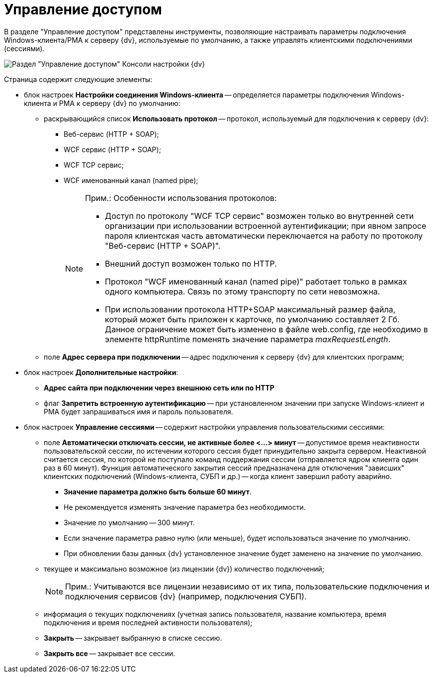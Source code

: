 = Управление доступом

В разделе "Управление доступом" представлены инструменты, позволяющие настраивать параметры подключения Windows-клиента/РМА к серверу {dv}, используемые по умолчанию, а также управлять клиентскими подключениями (сессиями).

image::Server_Settings_Managing_Access.png[Раздел "Управление доступом" Консоли настройки {dv}]

Страница содержит следующие элементы:

* блок настроек *Настройки соединения Windows-клиента* -- определяется параметры подключения Windows-клиента и РМА к серверу {dv} по умолчанию:
** раскрывающийся список *Использовать протокол* -- протокол, используемый для подключения к серверу {dv}:
*** Веб-сервис (HTTP + SOAP);
*** WCF сервис (HTTP + SOAP);
*** WCF TCP сервис;
*** WCF именованный канал (named pipe);
+
[NOTE]
====
[.note__title]#Прим.:# Особенности использования протоколов:

*** Доступ по протоколу "WCF TCP сервис" возможен только во внутренней сети организации при использовании встроенной аутентификации; при явном запросе пароля клиентская часть автоматически переключается на работу по протоколу "Веб-сервис (HTTP + SOAP)".
*** Внешний доступ возможен только по HTTP.
*** Протокол "WCF именованный канал (named pipe)" работает только в рамках одного компьютера. Связь по этому транспорту по сети невозможна.
*** При использовании протокола HTTP+SOAP максимальный размер файла, который может быть приложен к карточке, по умолчанию составляет 2 Гб. Данное ограничение может быть изменено в файле web.config, где необходимо в элементе httpRuntime поменять значение параметра _maxRequestLength_.
====
** поле *Адрес сервера при подключении* -- адрес подключения к серверу {dv} для клиентских программ;
* блок настроек *Дополнительные настройки*:
** *Адрес сайта при подключении через внешнюю сеть или по HTTP*
** флаг *Запретить встроенную аутентификацию* -- при установленном значении при запуске Windows-клиент и РМА будет запрашиваться имя и пароль пользователя.
* блок настроек *Управление сессиями* -- содержит настройки управления пользовательскими сессиями:
** поле *Автоматически отключать сессии, не активные более <...> минут* -- допустимое время неактивности пользовательской сессии, по истечении которого сессия будет принудительно закрыта сервером. Неактивной считается сессия, по которой не поступало команд поддержания сессии (отправляется ядром клиента один раз в 60 минут). Функция автоматического закрытия сессий предназначена для отключения "зависших" клиентских подключений (Windows-клиента, СУБП и др.) -- когда клиент завершил работу аварийно.
+
*** *Значение параметра должно быть больше 60 минут*.
*** Не рекомендуется изменять значение параметра без необходимости.
*** Значение по умолчанию -- 300 минут.
*** Если значение параметра равно нулю (или меньше), будет использоваться значение по умолчанию.
*** При обновлении базы данных {dv} установленное значение будет заменено на значение по умолчанию.
** текущее и максимально возможное (из лицензии {dv}) количество подключений;
+
[NOTE]
====
[.note__title]#Прим.:# Учитываются все лицензии независимо от их типа, пользовательские подключения и подключения сервисов {dv} (например, подключения СУБП).
====
** информация о текущих подключениях (учетная запись пользователя, название компьютера, время подключения и время последней активности пользователя);
** *Закрыть* -- закрывает выбранную в списке сессию.
** *Закрыть все* -- закрывает все сессии.

